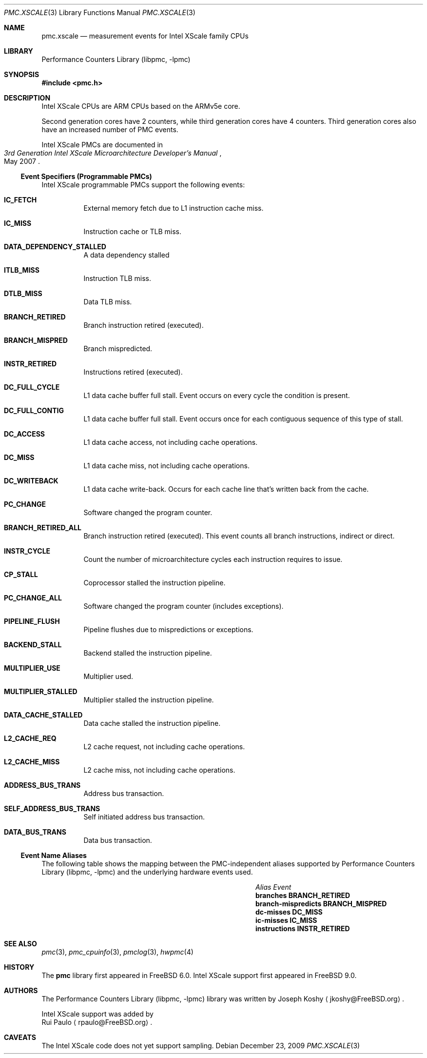 .\" Copyright (c) 2009, 2010 Rui Paulo.  All rights reserved.
.\"
.\" Redistribution and use in source and binary forms, with or without
.\" modification, are permitted provided that the following conditions
.\" are met:
.\" 1. Redistributions of source code must retain the above copyright
.\"    notice, this list of conditions and the following disclaimer.
.\" 2. Redistributions in binary form must reproduce the above copyright
.\"    notice, this list of conditions and the following disclaimer in the
.\"    documentation and/or other materials provided with the distribution.
.\"
.\" THIS SOFTWARE IS PROVIDED BY THE AUTHOR AND CONTRIBUTORS ``AS IS'' AND
.\" ANY EXPRESS OR IMPLIED WARRANTIES, INCLUDING, BUT NOT LIMITED TO, THE
.\" IMPLIED WARRANTIES OF MERCHANTABILITY AND FITNESS FOR A PARTICULAR PURPOSE
.\" ARE DISCLAIMED.  IN NO EVENT SHALL THE AUTHOR OR CONTRIBUTORS BE LIABLE
.\" FOR ANY DIRECT, INDIRECT, INCIDENTAL, SPECIAL, EXEMPLARY, OR CONSEQUENTIAL
.\" DAMAGES (INCLUDING, BUT NOT LIMITED TO, PROCUREMENT OF SUBSTITUTE GOODS
.\" OR SERVICES; LOSS OF USE, DATA, OR PROFITS; OR BUSINESS INTERRUPTION)
.\" HOWEVER CAUSED AND ON ANY THEORY OF LIABILITY, WHETHER IN CONTRACT, STRICT
.\" LIABILITY, OR TORT (INCLUDING NEGLIGENCE OR OTHERWISE) ARISING IN ANY WAY
.\" OUT OF THE USE OF THIS SOFTWARE, EVEN IF ADVISED OF THE POSSIBILITY OF
.\" SUCH DAMAGE.
.\"
.\" $FreeBSD$
.\"
.Dd December 23, 2009
.Dt PMC.XSCALE 3
.Os
.Sh NAME
.Nm pmc.xscale
.Nd measurement events for
.Tn Intel
.Tn XScale
family CPUs
.Sh LIBRARY
.Lb libpmc
.Sh SYNOPSIS
.In pmc.h
.Sh DESCRIPTION
.Tn Intel XScale
CPUs are ARM CPUs based on the ARMv5e core.
.Pp
Second generation cores have 2 counters, while third generation cores
have 4 counters.
Third generation cores also have an increased number of PMC events.
.Pp
.Tn Intel XScale
PMCs are documented in 
.Rs
.%B "3rd Generation Intel XScale Microarchitecture Developer's Manual"
.%D May 2007
.Re
.Ss Event Specifiers (Programmable PMCs)
.Tn Intel XScale
programmable PMCs support the following events:
.Bl -tag -width indent
.It Li IC_FETCH
External memory fetch due to L1 instruction cache miss.
.It Li IC_MISS
Instruction cache or TLB miss.
.It Li DATA_DEPENDENCY_STALLED
A data dependency stalled
.It Li ITLB_MISS
Instruction TLB miss.
.It Li DTLB_MISS
Data TLB miss.
.It Li BRANCH_RETIRED
Branch instruction retired (executed).
.It Li BRANCH_MISPRED
Branch mispredicted.
.It Li INSTR_RETIRED
Instructions retired (executed).
.It Li DC_FULL_CYCLE
L1 data cache buffer full stall.
Event occurs on every cycle the
condition is present.
.It Li DC_FULL_CONTIG
L1 data cache buffer full stall.
Event occurs once for each contiguous sequence of this type of stall.
.It Li DC_ACCESS
L1 data cache access, not including cache operations.
.It Li DC_MISS
L1 data cache miss, not including cache operations.
.It Li DC_WRITEBACK
L1 data cache write-back.
Occurs for each cache line that's written back from the cache.
.It Li PC_CHANGE
Software changed the program counter.
.It Li BRANCH_RETIRED_ALL
Branch instruction retired (executed).
This event counts all branch instructions, indirect or direct.
.It Li INSTR_CYCLE
Count the number of microarchitecture cycles each instruction requires
to issue.
.It Li CP_STALL
Coprocessor stalled the instruction pipeline.
.It Li PC_CHANGE_ALL
Software changed the program counter (includes exceptions).
.It Li PIPELINE_FLUSH
Pipeline flushes due to mispredictions or exceptions.
.It Li BACKEND_STALL
Backend stalled the instruction pipeline.
.It Li MULTIPLIER_USE
Multiplier used.
.It Li MULTIPLIER_STALLED
Multiplier stalled the instruction pipeline.
.It Li DATA_CACHE_STALLED
Data cache stalled the instruction pipeline.
.It Li L2_CACHE_REQ
L2 cache request, not including cache operations.
.It Li L2_CACHE_MISS
L2 cache miss, not including cache operations.
.It Li ADDRESS_BUS_TRANS
Address bus transaction.
.It Li SELF_ADDRESS_BUS_TRANS
Self initiated address bus transaction.
.It Li DATA_BUS_TRANS
Data bus transaction.
.El
.Ss Event Name Aliases  
The following table shows the mapping between the PMC-independent
aliases supported by
.Lb libpmc
and the underlying hardware events used.
.Bl -column "branch-mispredicts" "BRANCH_MISPRED"
.It Em Alias Ta Em Event
.It Li branches Ta Li BRANCH_RETIRED
.It Li branch-mispredicts Ta Li BRANCH_MISPRED
.It Li dc-misses Ta Li DC_MISS
.It Li ic-misses Ta Li IC_MISS
.It Li instructions Ta Li INSTR_RETIRED
.El
.Sh SEE ALSO
.Xr pmc 3 ,
.Xr pmc_cpuinfo 3 ,
.Xr pmclog 3 ,
.Xr hwpmc 4
.Sh HISTORY
The
.Nm pmc
library first appeared in
.Fx 6.0 .
Intel XScale support first appeared in
.Fx 9.0 .
.Sh AUTHORS
The
.Lb libpmc
library was written by
.An "Joseph Koshy"
.Aq jkoshy@FreeBSD.org .
.Pp
Intel XScale support was added by
.An "Rui Paulo"
.Aq rpaulo@FreeBSD.org .
.Sh CAVEATS
The Intel XScale code does not yet support sampling.
